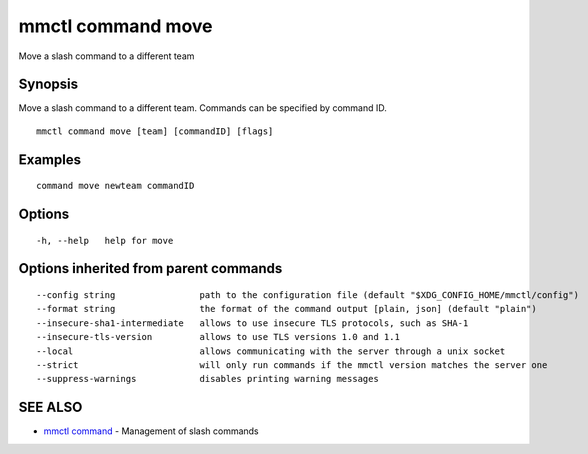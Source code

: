 .. _mmctl_command_move:

mmctl command move
------------------

Move a slash command to a different team

Synopsis
~~~~~~~~


Move a slash command to a different team. Commands can be specified by command ID.

::

  mmctl command move [team] [commandID] [flags]

Examples
~~~~~~~~

::

    command move newteam commandID

Options
~~~~~~~

::

  -h, --help   help for move

Options inherited from parent commands
~~~~~~~~~~~~~~~~~~~~~~~~~~~~~~~~~~~~~~

::

      --config string                path to the configuration file (default "$XDG_CONFIG_HOME/mmctl/config")
      --format string                the format of the command output [plain, json] (default "plain")
      --insecure-sha1-intermediate   allows to use insecure TLS protocols, such as SHA-1
      --insecure-tls-version         allows to use TLS versions 1.0 and 1.1
      --local                        allows communicating with the server through a unix socket
      --strict                       will only run commands if the mmctl version matches the server one
      --suppress-warnings            disables printing warning messages

SEE ALSO
~~~~~~~~

* `mmctl command <mmctl_command.rst>`_ 	 - Management of slash commands

